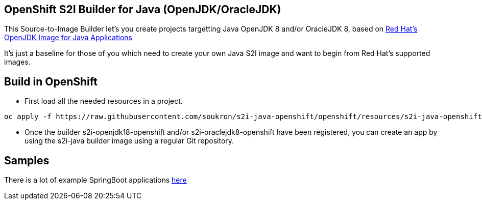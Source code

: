 == OpenShift S2I Builder for Java (OpenJDK/OracleJDK)
This Source-to-Image Builder let's you create projects targetting Java OpenJDK 8 and/or OracleJDK 8, based on
https://access.redhat.com/containers/#/registry.access.redhat.com/redhat-openjdk-18/openjdk18-openshift[Red Hat's OpenJDK Image for Java Applications]

It's just a baseline for those of you which need to create your own Java S2I image and want to begin from Red Hat's supported images.

== Build in OpenShift
* First load all the needed resources in a project.

----
oc apply -f https://raw.githubusercontent.com/soukron/s2i-java-openshift/openshift/resources/s2i-java-openshift.json
----

* Once the builder s2i-openjdk18-openshift and/or s2i-oraclejdk8-openshift have been registered, you can create an app by using the s2i-java builder image using a regular Git repository.

== Samples
There is a lot of example SpringBoot applications https://github.com/spring-projects/spring-boot/tree/master/spring-boot-samples[here]


